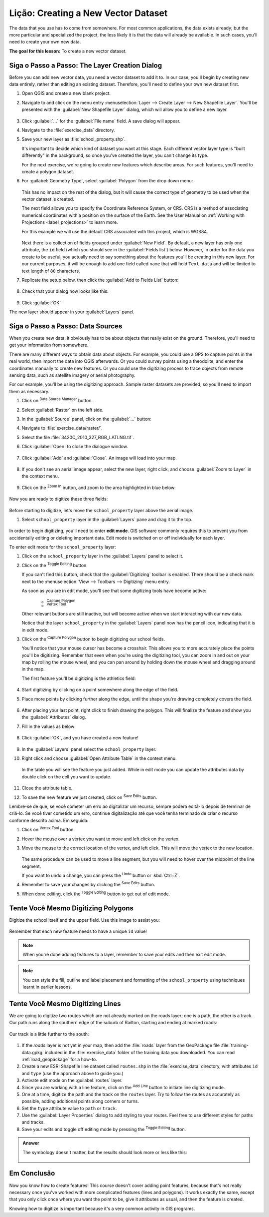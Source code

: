 |LS| Creating a New Vector Dataset
===============================================================================

The data that you use has to come from somewhere. For most common applications,
the data exists already; but the more particular and specialized the project,
the less likely it is that the data will already be available. In such cases,
you'll need to create your own new data.

**The goal for this lesson:** To create a new vector dataset.

|basic| |FA| The Layer Creation Dialog
-------------------------------------------------------------------------------

Before you can add new vector data, you need a vector dataset to add it to. In
our case, you'll begin by creating new data entirely, rather than editing an
existing dataset. Therefore, you'll need to define your own new dataset first.

#. Open QGIS and create a new blank project.
#. Navigate to and click on the menu entry
   :menuselection:`Layer --> Create Layer --> New Shapefile Layer`. 
   You'll be presented with the :guilabel:`New Shapefile Layer` dialog, which will
   allow you to define a new layer.

   .. figure:: img/create_vector_layer.png
     :align: center

#. Click :guilabel:`...` for the :guilabel:`File name` field.
   A save dialog will appear.
#. Navigate to the :file:`exercise_data` directory.
#. Save your new layer as :file:`school_property.shp`.

   It's important to decide which kind of dataset you want at this stage. Each
   different vector layer type is "built differently" in the background, so once
   you've created the layer, you can't change its type.

   For the next exercise, we're going to create new features which describe
   areas. For such features, you'll need to create a polygon dataset.

#. For :guilabel:`Geometry Type`, select :guilabel:`Polygon` from the drop down menu:

   .. figure:: img/polygon_selected.png
     :align: center

   This has no impact on the rest of the dialog, but it will cause the correct
   type of geometry to be used when the vector dataset is created.

   The next field allows you to specify the Coordinate Reference System,
   or CRS. CRS is a method of associating numerical coordinates with a
   position on the surface of the Earth.
   See the User Manual on :ref:`Working with Projections <label_projections>`
   to learn more.
   
   For this example we will use the default CRS associated with this
   project, which is WGS84.

   .. figure:: img/default_crs.png
     :align: center

   Next there is a collection of fields grouped under :guilabel:`New Field`.
   By default, a new layer has only one attribute, the ``id`` field (which you
   should see in the :guilabel:`Fields list`) below. However, in order for the
   data you create to be useful, you actually need to say something about the
   features you'll be creating in this new layer. For our current purposes, it
   will be enough to add one field called ``name`` that will hold ``Text data``
   and will be limited to text length of ``80`` characters.

#. Replicate the setup below, then click the :guilabel:`Add to Fields List` button:

   .. figure:: img/new_attribute.png
     :align: center

#. Check that your dialog now looks like this:

   .. figure:: img/new_attribute_added.png
     :align: center

#. Click :guilabel:`OK`

The new layer should appear in your :guilabel:`Layers` panel.

.. _tm_datasources:

|basic| |FA| Data Sources
-------------------------------------------------------------------------------

When you create new data, it obviously has to be about objects that really
exist on the ground. Therefore, you'll need to get your information from
somewhere.

There are many different ways to obtain data about objects. For example, you
could use a GPS to capture points in the real world, then import the data into
QGIS afterwards. Or you could survey points using a theodolite, and enter the
coordinates manually to create new features. Or you could use the digitizing
process to trace objects from remote sensing data, such as satellite imagery
or aerial photography.

For our example, you'll be using the digitizing approach. Sample raster datasets
are provided, so you'll need to import them as necessary.

#. Click on |dataSourceManager| :sup:`Data Source Manager` button.
#. Select |raster| :guilabel:`Raster` on the left side.
#. In the :guilabel:`Source` panel, click on the :guilabel:`...` button: 
#. Navigate to :file:`exercise_data/raster/`.
#. Select the file :file:`3420C_2010_327_RGB_LATLNG.tif`.
#. Click :guilabel:`Open` to close the dialogue window.

   .. figure:: img/add_raster.png
     :align: center

#. Click :guilabel:`Add` and :guilabel:`Close`. An image will load into your map.

   .. figure:: img/raster_added.png
     :align: center

#. If you don't see an aerial image appear, select the new layer, right click,
   and choose :guilabel:`Zoom to Layer` in the context menu.

   .. figure:: img/zoom_to_raster.png
     :align: center

#. Click on the |zoomIn| :sup:`Zoom In` button, and zoom to the area highlighted in blue below:

   .. figure:: img/map_area_zoom.png
     :align: center


Now you are ready to digitize these three fields:

   .. figure:: img/field_outlines.png
     :align: center

Before starting to digitize, let's move the ``school_property`` layer above the aerial image.

#. Select ``school_property`` layer in the :guilabel:`Layers` pane and drag it to the top.

.. figure:: img/move_school_layer.png
     :align: center

In order to begin digitizing, you'll need to enter **edit mode**. GIS software
commonly requires this to prevent you from accidentally editing or deleting
important data. Edit mode is switched on or off individually for each layer.

To enter edit mode for the ``school_property`` layer:

#. Click on the ``school_property`` layer in the :guilabel:`Layers` panel to select it.
#. Click on the |toggleEditing| :sup:`Toggle Editing` button.

   If you can't find this button, check that the :guilabel:`Digitizing` toolbar is
   enabled. There should be a check mark next to the :menuselection:`View -->
   Toolbars --> Digitizing` menu entry.

   As soon as you are in edit mode, you'll see that some digitizing tools have become
   active:

     - |capturePolygon| :sup:`Capture Polygon`
     - |vertexToolActiveLayer| :sup:`Vertex Tool`

   Other relevant buttons are still inactive, but will become active when
   we start interacting with our new data.

   Notice that the layer ``school_property`` in the :guilabel:`Layers` panel now
   has the pencil icon, indicating that it is in edit mode.

#. Click on the |capturePolygon| :sup:`Capture Polygon` button to begin digitizing
   our school fields.

   You'll notice that your mouse cursor has become a crosshair. This allows you to
   more accurately place the points you'll be digitizing. Remember that even when
   you're using the digitizing tool, you can zoom in and out on your map by
   rolling the mouse wheel, and you can pan around by holding down the mouse wheel
   and dragging around in the map.

   The first feature you'll be digitizing is the |schoolAreaType1|:

   .. figure:: img/school_area_one.png
     :align: center

#. Start digitizing by clicking on a point somewhere along the edge of the field.
#. Place more points by clicking further along the edge, until the shape you're
   drawing completely covers the field.
  
   .. figure:: img/school_field_outline.png
     :align: center

#. After placing your last point, right click to finish drawing the polygon.
   This will finalize the feature and show you the :guilabel:`Attributes` dialog.
#. Fill in the values as below:

   .. figure:: img/school_area_one_attributes.png
     :align: center

#. Click :guilabel:`OK`, and you have created a new feature!

   .. figure:: img/new_feature.png
     :align: center

#. In the :guilabel:`Layers` panel select the ``school_property`` layer.
#. Right click and choose :guilabel:`Open Attribute Table` in the context menu.

   .. figure:: img/open_attribute_table.png
     :align: center

   In the table you will see the feature you just added.
   While in edit mode you can update the attributes data by double click on the cell
   you want to update.

   .. figure:: img/feature_table.png
     :align: center

#. Close the attribute table.
#. To save the new feature we just created, click on |saveEdits| :sup:`Save Edits` button.

Lembre-se de que, se você cometer um erro ao digitalizar um recurso, sempre poderá
editá-lo depois de terminar de criá-lo. Se você tiver cometido um erro,
continue digitalização até que você tenha terminado de criar o recurso conforme 
descrito acima. Em seguida:

#. Click on |vertexToolActiveLayer| :sup:`Vertex Tool` button.
#. Hover the mouse over a vertex you want to move and left click on the vertex.
#. Move the mouse to the correct location of the vertex, and left click.
   This will move the vertex to the new location.

   .. figure:: img/select_vertex.png
     :align: center
   .. figure:: img/moved_vertex.png
     :align: center

   The same procedure can be used to move a line segment, but you will need to
   hover over the midpoint of the line segment.

   If you want to undo a change, you can press the |undo| :sup:`Undo` button or :kbd:`Ctrl+Z`.

#. Remember to save your changes by clicking the |saveEdits| :sup:`Save Edits` button.
#. When done editing, click the |toggleEditing| :sup:`Toggle Editing` button
   to get out of edit mode.


|basic| |TY| Digitizing Polygons 
-------------------------------------------------------------------------------

Digitize the school itself and the upper field. Use this image to assist you:

.. figure:: img/field_outlines.png
     :align: center

Remember that each new feature needs to have a unique ``id`` value!

.. note::  When you're done adding features to a layer, remember to save your
   edits and then exit edit mode.

.. note:: You can style the fill, outline and label placement and formatting
   of the ``school_property`` using techniques learnt in earlier
   lessons.


|basic| |TY| Digitizing Lines
-------------------------------------------------------------------------------
We are going to digitize two routes which are not already marked on the roads layer;
one is a path, the other is a track.
Our path runs along the southern edge of the suburb of Railton, starting and
ending at marked roads:

.. figure:: img/path_start_end.png
     :align: center

Our track is a little further to the south:

.. figure:: img/track_start_end.png
     :align: center

#. If the *roads* layer is not yet in your map, then add the :file:`roads`
   layer from the GeoPackage file :file:`training-data.gpkg` included in the
   :file:`exercise_data` folder of the training data you downloaded.
   You can read :ref:`load_geopackage` for a how-to.
#. Create a new ESRI Shapefile line dataset called ``routes.shp`` in the 
   :file:`exercise_data` directory, with attributes ``id`` and ``type``
   (use the approach above to guide you.)
#. Activate edit mode on the :guilabel:`routes` layer.
#. Since you are working with a line feature, click on the
   |captureLine| :sup:`Add Line` button to initiate line
   digitizing mode.
#. One at a time, digitize the path and the track on the ``routes`` layer.
   Try to follow the routes as accurately as possible, adding additional points along
   corners or turns.
#. Set the ``type`` attribute value to ``path`` or ``track``.
#. Use the :guilabel:`Layer Properties` dialog to add styling to your routes.
   Feel free to use different styles for paths and tracks.
#. Save your edits and toggle off editing mode by pressing the
   |toggleEditing| :sup:`Toggle Editing` button.

.. admonition:: Answer
   :class: dropdown

   The symbology doesn't matter, but the results should look more or less like
   this:

   .. figure:: img/routes_layer_result.png
      :align: center


|IC|
-------------------------------------------------------------------------------

Now you know how to create features! This course doesn't cover adding point
features, because that's not really necessary once you've worked with more
complicated features (lines and polygons). It works exactly the same, except
that you only click once where you want the point to be, give it attributes as
usual, and then the feature is created.

Knowing how to digitize is important because it's a very common activity in GIS
programs.

.. Substitutions definitions - AVOID EDITING PAST THIS LINE
   This will be automatically updated by the find_set_subst.py script.
   If you need to create a new substitution manually,
   please add it also to the substitutions.txt file in the
   source folder.

.. |FA| replace:: Siga o Passo a Passo:
.. |IC| replace:: Em Conclusão
.. |LS| replace:: Lição:
.. |TY| replace:: Tente Você Mesmo
.. |WN| replace:: O Que Vem a Seguir?
.. |basic| image:: /static/common/basic.png
.. |básico| image:: /static/common/basic.png
.. |captureLine| image:: /static/common/mActionCaptureLine.png
   :width: 1.5em
.. |capturePolygon| image:: /static/common/mActionCapturePolygon.png
   :width: 1.5em
.. |dataSourceManager| image:: /static/common/mActionDataSourceManager.png
   :width: 1.5em
.. |moderate| image:: /static/common/moderate.png
.. |raster| image:: /static/common/mIconRaster.png
   :width: 1.5em
.. |saveEdits| image:: /static/common/mActionSaveEdits.png
   :width: 1.5em
.. |schoolAreaType1| replace:: athletics field
.. |toggleEditing| image:: /static/common/mActionToggleEditing.png
   :width: 1.5em
.. |undo| image:: /static/common/mActionUndo.png
   :width: 1.5em
.. |vertexToolActiveLayer| image:: /static/common/mActionVertexToolActiveLayer.png
   :width: 1.5em
.. |zoomIn| image:: /static/common/mActionZoomIn.png
   :width: 1.5em
